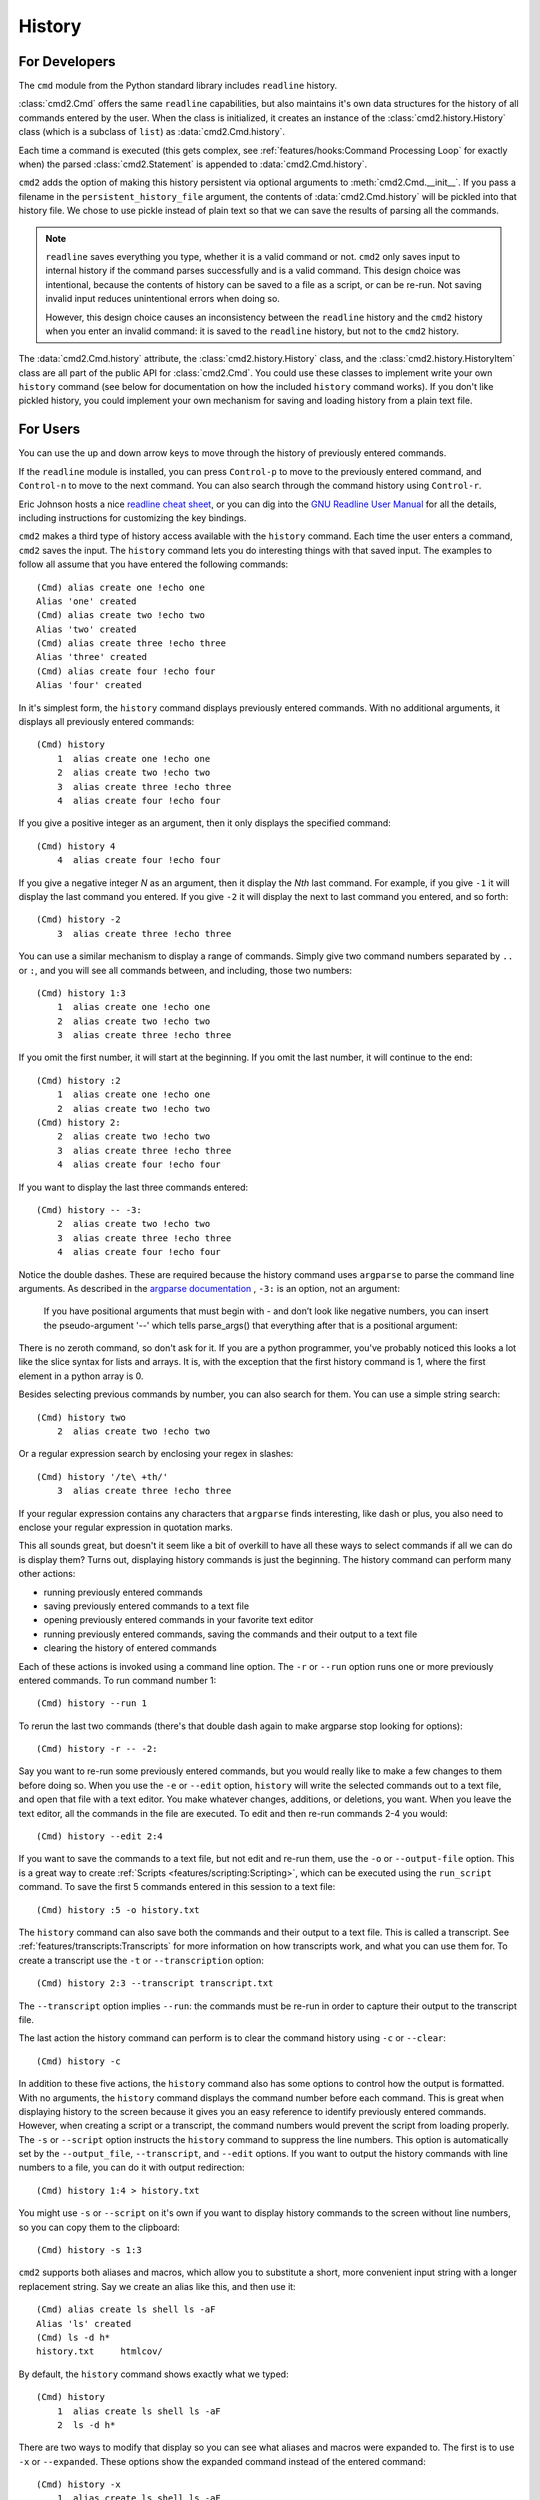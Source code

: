 History
=======

For Developers
--------------

The ``cmd`` module from the Python standard library includes ``readline``
history.

:class:`cmd2.Cmd` offers the same ``readline`` capabilities, but also maintains
it's own data structures for the history of all commands entered by the user.
When the class is initialized, it creates an instance of the
:class:`cmd2.history.History` class (which is a subclass of ``list``) as
:data:`cmd2.Cmd.history`.

Each time a command is executed (this gets
complex, see :ref:`features/hooks:Command Processing Loop` for exactly when)
the parsed :class:`cmd2.Statement` is appended to :data:`cmd2.Cmd.history`.

``cmd2`` adds the option of making this history persistent via optional
arguments to :meth:`cmd2.Cmd.__init__`. If you pass a filename in the
``persistent_history_file`` argument, the contents of :data:`cmd2.Cmd.history`
will be pickled into that history file. We chose to use pickle instead of plain
text so that we can save the results of parsing all the commands.

.. note::

    ``readline`` saves everything you type, whether it is a valid command or
    not. ``cmd2`` only saves input to internal history if the command parses
    successfully and is a valid command. This design choice was intentional,
    because the contents of history can be saved to a file as a script, or can
    be re-run. Not saving invalid input reduces unintentional errors when doing
    so.

    However, this design choice causes an inconsistency between the
    ``readline`` history and the ``cmd2`` history when you enter an invalid
    command: it is saved to the ``readline`` history, but not to the ``cmd2``
    history.

The :data:`cmd2.Cmd.history` attribute, the :class:`cmd2.history.History`
class, and the :class:`cmd2.history.HistoryItem` class are all part of the
public API for :class:`cmd2.Cmd`. You could use these classes to implement
write your own ``history`` command (see below for documentation on how the
included ``history`` command works). If you don't like pickled history, you
could implement your own mechanism for saving and loading history from a plain
text file.


For Users
---------

You can use the up and down arrow keys to move through the history of
previously entered commands.

If the ``readline`` module is installed, you can press ``Control-p`` to move to
the previously entered command, and ``Control-n`` to move to the next command.
You can also search through the command history using ``Control-r``.

Eric Johnson hosts a nice `readline cheat sheet
<http://readline.kablamo.org/emacs.html>`_, or you can dig into the `GNU
Readline User Manual
<http://man7.org/linux/man-pages/man3/readline.3.html>`_ for all the
details, including instructions for customizing the key bindings.

``cmd2`` makes a third type of history access available with the ``history``
command. Each time the user enters a command, ``cmd2`` saves the input. The
``history`` command lets you do interesting things with that saved input. The
examples to follow all assume that you have entered the following commands::

    (Cmd) alias create one !echo one
    Alias 'one' created
    (Cmd) alias create two !echo two
    Alias 'two' created
    (Cmd) alias create three !echo three
    Alias 'three' created
    (Cmd) alias create four !echo four
    Alias 'four' created

In it's simplest form, the ``history`` command displays previously entered
commands. With no additional arguments, it displays all previously entered
commands::

    (Cmd) history
        1  alias create one !echo one
        2  alias create two !echo two
        3  alias create three !echo three
        4  alias create four !echo four

If you give a positive integer as an argument, then it only displays the
specified command::

    (Cmd) history 4
        4  alias create four !echo four

If you give a negative integer *N* as an argument, then it display the *Nth*
last command. For example, if you give ``-1`` it will display the last command
you entered. If you give ``-2`` it will display the next to last command you
entered, and so forth::

    (Cmd) history -2
        3  alias create three !echo three

You can use a similar mechanism to display a range of commands. Simply give two
command numbers separated by ``..`` or ``:``, and you will see all commands
between, and including, those two numbers::

    (Cmd) history 1:3
        1  alias create one !echo one
        2  alias create two !echo two
        3  alias create three !echo three

If you omit the first number, it will start at the beginning. If you omit the
last number, it will continue to the end::

    (Cmd) history :2
        1  alias create one !echo one
        2  alias create two !echo two
    (Cmd) history 2:
        2  alias create two !echo two
        3  alias create three !echo three
        4  alias create four !echo four

If you want to display the last three commands entered::

    (Cmd) history -- -3:
        2  alias create two !echo two
        3  alias create three !echo three
        4  alias create four !echo four

Notice the double dashes. These are required because the history command uses
``argparse`` to parse the command line arguments. As described in the `argparse
documentation <https://docs.python.org/3/library/argparse.html>`_ , ``-3:`` is
an option, not an argument:

    If you have positional arguments that must begin with - and don’t look
    like negative numbers, you can insert the pseudo-argument '--' which tells
    parse_args() that everything after that is a positional argument:

There is no zeroth command, so don't ask for it. If you are a python
programmer, you've probably noticed this looks a lot like the slice syntax for
lists and arrays. It is, with the exception that the first history command is
1, where the first element in a python array is 0.

Besides selecting previous commands by number, you can also search for them.
You can use a simple string search::

    (Cmd) history two
        2  alias create two !echo two

Or a regular expression search by enclosing your regex in slashes::

    (Cmd) history '/te\ +th/'
        3  alias create three !echo three

If your regular expression contains any characters that ``argparse`` finds
interesting, like dash or plus, you also need to enclose your regular
expression in quotation marks.

This all sounds great, but doesn't it seem like a bit of overkill to have all
these ways to select commands if all we can do is display them? Turns out,
displaying history commands is just the beginning. The history command can
perform many other actions:

- running previously entered commands
- saving previously entered commands to a text file
- opening previously entered commands in your favorite text editor
- running previously entered commands, saving the commands and their output
  to a text file
- clearing the history of entered commands

Each of these actions is invoked using a command line option. The ``-r`` or
``--run`` option runs one or more previously entered commands. To run command
number 1::

    (Cmd) history --run 1

To rerun the last two commands (there's that double dash again to make argparse
stop looking for options)::

    (Cmd) history -r -- -2:

Say you want to re-run some previously entered commands, but you would really
like to make a few changes to them before doing so. When you use the ``-e`` or
``--edit`` option, ``history`` will write the selected commands out to a text
file, and open that file with a text editor. You make whatever changes,
additions, or deletions, you want. When you leave the text editor, all the
commands in the file are executed. To edit and then re-run commands 2-4 you
would::

    (Cmd) history --edit 2:4

If you want to save the commands to a text file, but not edit and re-run them,
use the ``-o`` or ``--output-file`` option. This is a great way to create
:ref:`Scripts <features/scripting:Scripting>`, which can be executed using the
``run_script`` command. To save the first 5 commands entered in this session to
a text file::

    (Cmd) history :5 -o history.txt

The ``history`` command can also save both the commands and their output to a
text file. This is called a transcript. See
:ref:`features/transcripts:Transcripts` for more information on how transcripts
work, and what you can use them for. To create a transcript use the ``-t`` or
``--transcription`` option::

    (Cmd) history 2:3 --transcript transcript.txt

The ``--transcript`` option implies ``--run``: the commands must be re-run in
order to capture their output to the transcript file.

The last action the history command can perform is to clear the command history
using ``-c`` or ``--clear``::

    (Cmd) history -c

In addition to these five actions, the ``history`` command also has some
options to control how the output is formatted. With no arguments, the
``history`` command displays the command number before each command. This is
great when displaying history to the screen because it gives you an easy
reference to identify previously entered commands. However, when creating a
script or a transcript, the command numbers would prevent the script from
loading properly. The ``-s`` or ``--script`` option instructs the ``history``
command to suppress the line numbers. This option is automatically set by the
``--output_file``, ``--transcript``, and ``--edit`` options. If you want to
output the history commands with line numbers to a file, you can do it with
output redirection::

    (Cmd) history 1:4 > history.txt

You might use ``-s`` or ``--script`` on it's own if you want to display history
commands to the screen without line numbers, so you can copy them to the
clipboard::

    (Cmd) history -s 1:3

``cmd2`` supports both aliases and macros, which allow you to substitute a
short, more convenient input string with a longer replacement string. Say we
create an alias like this, and then use it::

    (Cmd) alias create ls shell ls -aF
    Alias 'ls' created
    (Cmd) ls -d h*
    history.txt     htmlcov/

By default, the ``history`` command shows exactly what we typed::

    (Cmd) history
        1  alias create ls shell ls -aF
        2  ls -d h*

There are two ways to modify that display so you can see what aliases and
macros were expanded to. The first is to use ``-x`` or ``--expanded``. These
options show the expanded command instead of the entered command::

    (Cmd) history -x
        1  alias create ls shell ls -aF
        2  shell ls -aF -d h*

If you want to see both the entered command and the expanded command, use the
``-v`` or ``--verbose`` option::

    (Cmd) history -v
        1  alias create ls shell ls -aF
        2  ls -d h*
        2x shell ls -aF -d h*

If the entered command had no expansion, it is displayed as usual. However, if
there is some change as the result of expanding macros and aliases, then the
entered command is displayed with the number, and the expanded command is
displayed with the number followed by an ``x``.

